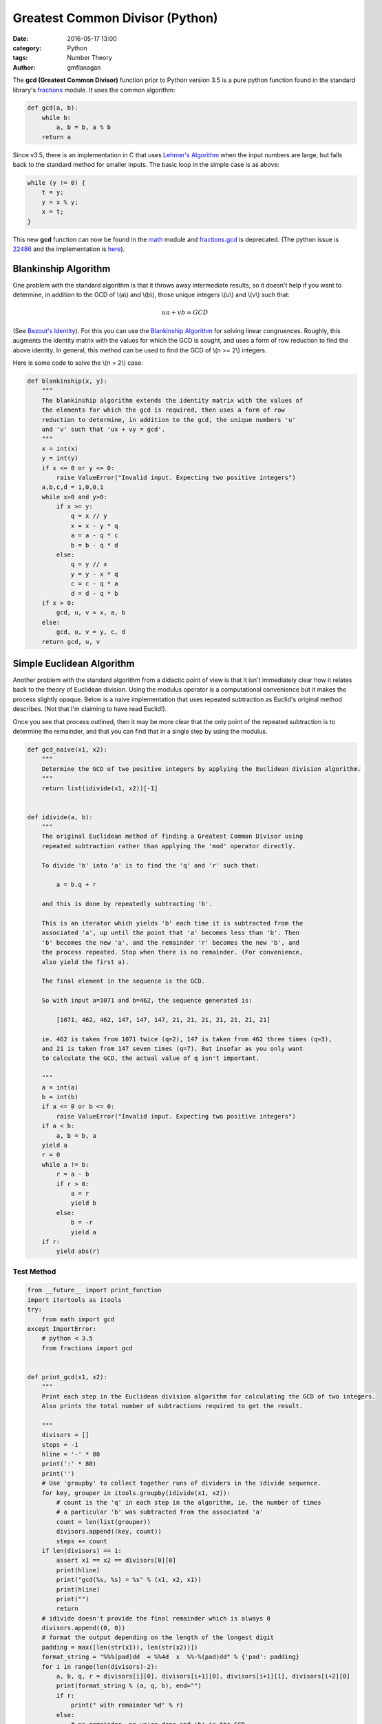 
Greatest Common Divisor (Python)
################################

:date: 2016-05-17 13:00
:category: Python
:tags: Number Theory
:author: gmflanagan


The **gcd (Greatest Common Divisor)** function prior to Python version 3.5 is a pure
python function found in the standard library's `fractions`_ module. It uses the common
algorithm:

.. code-block:: python

    def gcd(a, b):
        while b:
            a, b = b, a % b
        return a

Since v3.5, there is an implementation in C that uses `Lehmer's Algorithm`_ when the
input numbers are large, but falls back to the standard method for smaller inputs. The
basic loop in the simple case is as above:

.. code-block:: c

    while (y != 0) {
        t = y;
        y = x % y;
        x = t;
    }

This new **gcd** function can now be found in the `math`_ module and `fractions.gcd`_
is deprecated.  (The python issue is `22486`_ and the implementation is
`here <https://hg.python.org/cpython/file/tip/Objects/longobject.c#l4480>`_).


Blankinship Algorithm
=====================

One problem with the standard algorithm is that it throws away intermediate results, so
it doesn't help if you want to determine, in addition to the GCD of \\(a\\) and
\\(b\\), those unique integers \\(u\\) and \\(v\\)
such that:

.. math::

   ua + vb = GCD

(See `Bezout's Identity`_). For this you can use the `Blankinship Algorithm`_ for
solving linear congruences. Roughly, this augments the identity matrix with the values
for which the GCD is sought, and uses a form of row reduction to find the above identity.
In general, this method can be used to find the GCD of \\(n >= 2\\) integers.

Here is some code to solve the \\(n = 2\\) case:

.. code-block:: python

    def blankinship(x, y):
        """
        The blankinship algorithm extends the identity matrix with the values of
        the elements for which the gcd is required, then uses a form of row
        reduction to determine, in addition to the gcd, the unique numbers 'u'
        and 'v' such that 'ux + vy = gcd'.
        """
        x = int(x)
        y = int(y)
        if x <= 0 or y <= 0:
            raise ValueError("Invalid input. Expecting two positive integers")
        a,b,c,d = 1,0,0,1
        while x>0 and y>0:
            if x >= y:
                q = x // y
                x = x - y * q
                a = a - q * c
                b = b - q * d
            else:
                q = y // x
                y = y - x * q
                c = c - q * a
                d = d - q * b
        if x > 0:
            gcd, u, v = x, a, b
        else:
            gcd, u, v = y, c, d
        return gcd, u, v


Simple Euclidean Algorithm
==========================

Another problem with the standard algorithm from a didactic point of view is that
it isn't immediately clear how it relates back to the theory of Euclidean division.
Using the modulus operator is a computational convenience but it makes the process
slightly opaque. Below is a naive implementation that uses repeated subtraction
as Euclid's original method describes. (Not that I'm claiming to have read Euclid!).

Once you see that process outlined, then it may be more clear that the only point of
the repeated subtraction is to determine the remainder, and that you can find that
in a single step by using the modulus.

.. code-block:: python

    def gcd_naive(x1, x2):
        """
        Determine the GCD of two positive integers by applying the Euclidean division algorithm.
        """
        return list(idivide(x1, x2))[-1]


    def idivide(a, b):
        """
        The original Euclidean method of finding a Greatest Common Divisor using
        repeated subtraction rather than applying the 'mod' operator directly.

        To divide 'b' into 'a' is to find the 'q' and 'r' such that:

            a = b.q + r

        and this is done by repeatedly subtracting 'b'.

        This is an iterator which yields 'b' each time it is subtracted from the
        associated 'a', up until the point that 'a' becomes less than 'b'. Then
        'b' becomes the new 'a', and the remainder 'r' becomes the new 'b', and
        the process repeated. Stop when there is no remainder. (For convenience,
        also yield the first a).

        The final element in the sequence is the GCD.

        So with input a=1071 and b=462, the sequence generated is:

            [1071, 462, 462, 147, 147, 147, 21, 21, 21, 21, 21, 21, 21]

        ie. 462 is taken from 1071 twice (q=2), 147 is taken from 462 three times (q=3),
        and 21 is taken from 147 seven times (q=7). But insofar as you only want
        to calculate the GCD, the actual value of q isn't important.

        """
        a = int(a)
        b = int(b)
        if a <= 0 or b <= 0:
            raise ValueError("Invalid input. Expecting two positive integers")
        if a < b:
            a, b = b, a
        yield a
        r = 0
        while a != b:
            r = a - b
            if r > 0:
                a = r
                yield b
            else:
                b = -r
                yield a
        if r:
            yield abs(r)


Test Method
-----------

.. code-block:: python

    from __future__ import print_function
    import itertools as itools
    try:
        from math import gcd
    except ImportError:
        # python < 3.5
        from fractions import gcd


    def print_gcd(x1, x2):
        """
        Print each step in the Euclidean division algorithm for calculating the GCD of two integers.
        Also prints the total number of subtractions required to get the result.

        """
        divisors = []
        steps = -1
        hline = '-' * 80
        print(':' * 80)
        print('')
        # Use 'groupby' to collect together runs of dividers in the idivide sequence.
        for key, grouper in itools.groupby(idivide(x1, x2)):
            # count is the 'q' in each step in the algorithm, ie. the number of times
            # a particular 'b' was subtracted from the associated 'a'
            count = len(list(grouper))
            divisors.append((key, count))
            steps += count
        if len(divisors) == 1:
            assert x1 == x2 == divisors[0][0]
            print(hline)
            print("gcd(%s, %s) = %s" % (x1, x2, x1))
            print(hline)
            print("")
            return
        # idivide doesn't provide the final remainder which is always 0
        divisors.append((0, 0))
        # format the output depending on the length of the longest digit
        padding = max([len(str(x1)), len(str(x2))])
        format_string = "%%%(pad)dd  = %%4d  x  %%-%(pad)dd" % {'pad': padding}
        for i in range(len(divisors)-2):
            a, b, q, r = divisors[i][0], divisors[i+1][0], divisors[i+1][1], divisors[i+2][0]
            print(format_string % (a, q, b), end="")
            if r:
                print(" with remainder %d" % r)
            else:
                # no remainder, so we're done and 'b' is the GCD
                assert b == gcd(x1, x2) == blankinship(x1, x2)[0]
                print("")
                print(hline)
                if b == 1:
                    print("    %d and %d are coprime" % (x1, x2), end='')
                else:
                    print("    gcd(%d, %d) = %d" % (x1, x2, b), end='')
                print(". Number of Subtractions: %s" % steps)
                print(hline)
                print("")
                print("")
                break



Test Output
-----------

.. code-block:: bash

    print_gcd(9, 3)
    ::::::::::::::::::::::::::::::::::::::::::::::::::::::::::::::::::::::::::::::::

    9  =    3  x  3
    --------------------------------------------------------------------------------
        gcd(9, 3) = 3. Number of Subtractions: 3
    --------------------------------------------------------------------------------

.. code-block:: bash

    print_gcd(12, 9)
    ::::::::::::::::::::::::::::::::::::::::::::::::::::::::::::::::::::::::::::::::

    12  =    1  x  9  with remainder 3
     9  =    3  x  3
    --------------------------------------------------------------------------------
        gcd(12, 9) = 3. Number of Subtractions: 4
    --------------------------------------------------------------------------------

.. code-block:: bash

    print_gcd(99, 7)
    ::::::::::::::::::::::::::::::::::::::::::::::::::::::::::::::::::::::::::::::::

    99  =   14  x  7  with remainder 1
     7  =    7  x  1
    --------------------------------------------------------------------------------
        99 and 7 are coprime. Number of Subtractions: 21
    --------------------------------------------------------------------------------

.. code-block:: bash

    print_gcd(1071, 462)
    ::::::::::::::::::::::::::::::::::::::::::::::::::::::::::::::::::::::::::::::::

    1071  =    2  x  462  with remainder 147
     462  =    3  x  147  with remainder 21
     147  =    7  x  21
    --------------------------------------------------------------------------------
        gcd(1071, 462) = 21. Number of Subtractions: 12
    --------------------------------------------------------------------------------

.. code-block:: bash

    print_gcd(10171, 462)
    ::::::::::::::::::::::::::::::::::::::::::::::::::::::::::::::::::::::::::::::::

    10171  =   22  x  462   with remainder 7
      462  =   66  x  7
    --------------------------------------------------------------------------------
        gcd(10171, 462) = 7. Number of Subtractions: 88
    --------------------------------------------------------------------------------

.. code-block:: bash

    print_gcd(520117, 1462)
    ::::::::::::::::::::::::::::::::::::::::::::::::::::::::::::::::::::::::::::::::

    520117  =  355  x  1462   with remainder 1107
      1462  =    1  x  1107   with remainder 355
      1107  =    3  x  355    with remainder 42
       355  =    8  x  42     with remainder 19
        42  =    2  x  19     with remainder 4
        19  =    4  x  4      with remainder 3
         4  =    1  x  3      with remainder 1
         3  =    3  x  1
    --------------------------------------------------------------------------------
        520117 and 1462 are coprime. Number of Subtractions: 377
    --------------------------------------------------------------------------------


.. code-block:: bash

    print_gcd(1216342683557601535506312, 436522681849110124616457)
    ::::::::::::::::::::::::::::::::::::::::::::::::::::::::::::::::::::::::::::::::

    1216342683557601535506312  =    2  x  436522681849110124616457  with remainder 343297319859381286273398
     436522681849110124616457  =    1  x  343297319859381286273398  with remainder 93225361989728838343059
     343297319859381286273398  =    3  x  93225361989728838343059   with remainder 63621233890194771244221
      93225361989728838343059  =    1  x  63621233890194771244221   with remainder 29604128099534067098838
      63621233890194771244221  =    2  x  29604128099534067098838   with remainder 4412977691126637046545
      29604128099534067098838  =    6  x  4412977691126637046545    with remainder 3126261952774244819568
       4412977691126637046545  =    1  x  3126261952774244819568    with remainder 1286715738352392226977
       3126261952774244819568  =    2  x  1286715738352392226977    with remainder 552830476069460365614
       1286715738352392226977  =    2  x  552830476069460365614     with remainder 181054786213471495749
        552830476069460365614  =    3  x  181054786213471495749     with remainder 9666117429045878367
        181054786213471495749  =   18  x  9666117429045878367       with remainder 7064672490645685143
          9666117429045878367  =    1  x  7064672490645685143       with remainder 2601444938400193224
          7064672490645685143  =    2  x  2601444938400193224       with remainder 1861782613845298695
          2601444938400193224  =    1  x  1861782613845298695       with remainder 739662324554894529
          1861782613845298695  =    2  x  739662324554894529        with remainder 382457964735509637
           739662324554894529  =    1  x  382457964735509637        with remainder 357204359819384892
           382457964735509637  =    1  x  357204359819384892        with remainder 25253604916124745
           357204359819384892  =   14  x  25253604916124745         with remainder 3653890993638462
            25253604916124745  =    6  x  3653890993638462          with remainder 3330258954293973
             3653890993638462  =    1  x  3330258954293973          with remainder 323632039344489
             3330258954293973  =   10  x  323632039344489           with remainder 93938560849083
              323632039344489  =    3  x  93938560849083            with remainder 41816356797240
               93938560849083  =    2  x  41816356797240            with remainder 10305847254603
               41816356797240  =    4  x  10305847254603            with remainder 592967778828
               10305847254603  =   17  x  592967778828              with remainder 225395014527
                 592967778828  =    2  x  225395014527              with remainder 142177749774
                 225395014527  =    1  x  142177749774              with remainder 83217264753
                 142177749774  =    1  x  83217264753               with remainder 58960485021
                  83217264753  =    1  x  58960485021               with remainder 24256779732
                  58960485021  =    2  x  24256779732               with remainder 10446925557
                  24256779732  =    2  x  10446925557               with remainder 3362928618
                  10446925557  =    3  x  3362928618                with remainder 358139703
                   3362928618  =    9  x  358139703                 with remainder 139671291
                    358139703  =    2  x  139671291                 with remainder 78797121
                    139671291  =    1  x  78797121                  with remainder 60874170
                     78797121  =    1  x  60874170                  with remainder 17922951
                     60874170  =    3  x  17922951                  with remainder 7105317
                     17922951  =    2  x  7105317                   with remainder 3712317
                      7105317  =    1  x  3712317                   with remainder 3393000
                      3712317  =    1  x  3393000                   with remainder 319317
                      3393000  =   10  x  319317                    with remainder 199830
                       319317  =    1  x  199830                    with remainder 119487
                       199830  =    1  x  119487                    with remainder 80343
                       119487  =    1  x  80343                     with remainder 39144
                        80343  =    2  x  39144                     with remainder 2055
                        39144  =   19  x  2055                      with remainder 99
                         2055  =   20  x  99                        with remainder 75
                           99  =    1  x  75                        with remainder 24
                           75  =    3  x  24                        with remainder 3
                           24  =    8  x  3
    --------------------------------------------------------------------------------
        gcd(1216342683557601535506312, 436522681849110124616457) = 3. Number of Subtractions: 204
    --------------------------------------------------------------------------------


.. _math: https://docs.python.org/3/library/math.html
.. _fractions: https://docs.python.org/3/library/fractions.html
.. _fractions.gcd: https://docs.python.org/2/library/fractions.html#fractions.gcd
.. _22486: https://bugs.python.org/issue22486
.. _lehmer's algorithm: https://en.wikipedia.org/wiki/Lehmer%27s_GCD_algorithm
.. _blankinship algorithm: http://mathworld.wolfram.com/BlankinshipAlgorithm.html
.. _bezout's identity: https://en.wikipedia.org/wiki/B%C3%A9zout%27s_identity


